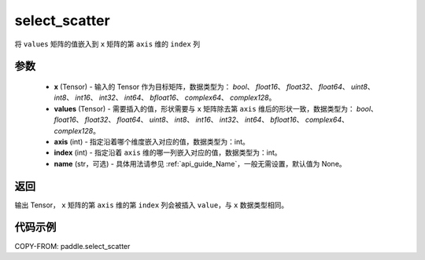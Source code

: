 .. _cn_api_paddle_select_scatter:

select_scatter
-------------------------------

.. py:function:: paddle.select_scatter(x, values, axis, index, name=None)
将 ``values`` 矩阵的值嵌入到 ``x`` 矩阵的第 ``axis`` 维的 ``index`` 列

参数
:::::::::
    - **x**  (Tensor) - 输入的 Tensor 作为目标矩阵，数据类型为： `bool`、 `float16`、 `float32`、 `float64`、 `uint8`、 `int8`、 `int16`、 `int32`、 `int64`、 `bfloat16`、 `complex64`、 `complex128`。
    - **values**  (Tensor) - 需要插入的值，形状需要与 ``x`` 矩阵除去第 ``axis`` 维后的形状一致，数据类型为： `bool`、 `float16`、 `float32`、 `float64`、 `uint8`、 `int8`、 `int16`、 `int32`、 `int64`、 `bfloat16`、 `complex64`、 `complex128`。
    - **axis**  (int) - 指定沿着哪个维度嵌入对应的值，数据类型为：int。
    - **index**  (int) - 指定沿着 ``axis`` 维的哪一列嵌入对应的值，数据类型为：int。
    - **name**  (str，可选) - 具体用法请参见 :ref:`api_guide_Name`，一般无需设置，默认值为 None。

返回
:::::::::

输出 Tensor， ``x`` 矩阵的第 ``axis`` 维的第 ``index`` 列会被插入 ``value``，与 ``x`` 数据类型相同。

代码示例
:::::::::

COPY-FROM: paddle.select_scatter
